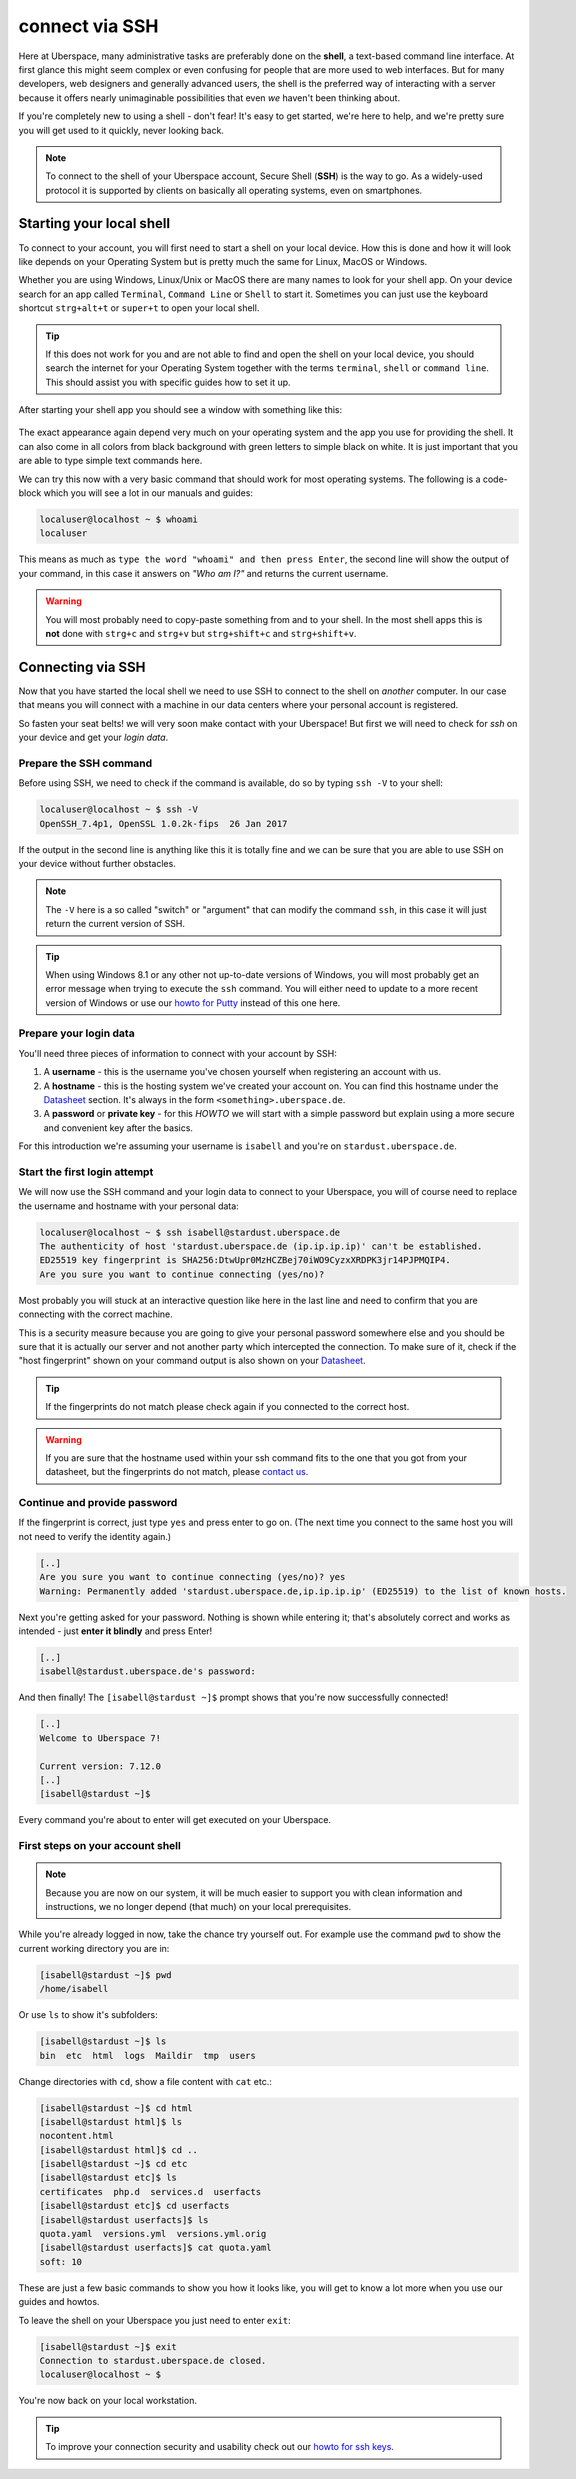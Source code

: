 .. _ssh:

###############
connect via SSH
###############

Here at Uberspace, many administrative tasks are preferably done on the **shell**, a text-based command line interface.
At first glance this might seem complex or even confusing for people that are more used to web interfaces.
But for many developers, web designers and generally advanced users, the shell is the preferred way of interacting with a server
because it offers nearly unimaginable possibilities that even *we* haven't been thinking about.

If you're completely new to using a shell - don't fear! It's easy to get started,
we're here to help, and we're pretty sure you will get used to it quickly, never looking back.

.. note::

  To connect to the shell of your Uberspace account, Secure Shell (**SSH**) is the way to go.
  As a widely-used protocol it is supported by clients on basically all operating systems, even on smartphones.


Starting your local shell
=========================

To connect to your account, you will first need to start a shell on your local device. How this is done
and how it will look like depends on your Operating System but is pretty much the same for Linux, MacOS or Windows.

Whether you are using Windows, Linux/Unix or MacOS there are many names to look for your shell app. On your device search for an app called ``Terminal``,
``Command Line`` or ``Shell`` to start it. Sometimes you can just use the keyboard shortcut ``strg+alt+t`` or ``super+t``
to open your local shell.

.. tip::
  If this does not work for you and are not able to find and open the shell on your local device, you should search the internet for your Operating System together
  with the terms ``terminal``, ``shell`` or ``command line``. This should assist you with specific guides how to set it up.

After starting your shell app you should see a window with something like this:

  .. image:: _static/images/howto-ssh-terminal.png
     :width: 450
     :align: center
     :alt: terminal window

The exact appearance again depend very much on your operating system and the app you use for providing the shell. It can also come in all colors from black background
with green letters to simple black on white. It is just important that you are able to type simple text commands here.

We can try this now with a very basic command that should work for most operating systems. The following is a code-block which you will see
a lot in our manuals and guides:

.. code-block:: console

  localuser@localhost ~ $ whoami
  localuser

This means as much as ``type the word "whoami" and then press Enter``, the second line will show the output of your command,
in this case it answers on *"Who am I?"* and returns the current username.

.. warning::
  You will most probably need to copy-paste something from and to your shell. In the most shell apps this is **not** done with ``strg+c`` and ``strg+v``
  but ``strg+shift+c`` and ``strg+shift+v``.

Connecting via SSH
==================

Now that you have started the local shell we need to use SSH to connect to the shell on *another* computer. In our case that means you will connect with a
machine in our data centers where your personal account is registered.

So fasten your seat belts! we will very soon make contact with your Uberspace! But first we will need to check for *ssh* on your device and get your *login data*.


Prepare the SSH command
~~~~~~~~~~~~~~~~~~~~~~~

Before using SSH, we need to check if the command is available, do so by typing
``ssh -V`` to your shell:

.. code-block:: console

  localuser@localhost ~ $ ssh -V
  OpenSSH_7.4p1, OpenSSL 1.0.2k-fips  26 Jan 2017

If the output in the second line is anything like this it is totally fine and we can be sure that you are able to use SSH on your device without further obstacles.

.. note::
  The ``-V`` here is a so called "switch" or "argument" that can modify the command ``ssh``, in this case it will just return the current version of SSH.

.. tip::
  When using Windows 8.1 or any other not up-to-date versions of Windows, you will most probably get an error message when trying to execute the ``ssh`` command.
  You will either need to update to a more recent version of Windows or use our `howto for Putty <howto_ssh-putty.html>`_ instead of this one here.


Prepare your login data
~~~~~~~~~~~~~~~~~~~~~~~

You'll need three pieces of information to connect with your account by SSH:

#. A **username** - this is the username you've chosen yourself when registering an account with us.
#. A **hostname** - this is the hosting system we've created your account on.
   You can find this hostname under the `Datasheet <https://uberspace.de/dashboard/datasheet>`_ section.
   It's always in the form ``<something>.uberspace.de``.
#. A **password** or **private key** - for this *HOWTO* we will start with a simple password but explain
   using a more secure and convenient key after the basics.


For this introduction we're assuming your username is ``isabell`` and you're on ``stardust.uberspace.de``.


Start the first login attempt
~~~~~~~~~~~~~~~~~~~~~~~~~~~~~

We will now use the SSH command and your login data to connect to your Uberspace, you will of course need to replace the username and hostname with your personal data:

.. code-block:: console

  localuser@localhost ~ $ ssh isabell@stardust.uberspace.de
  The authenticity of host 'stardust.uberspace.de (ip.ip.ip.ip)' can't be established.
  ED25519 key fingerprint is SHA256:DtwUpr0MzHCZBej70iWO9CyzxXRDPK3jr14PJPMQIP4.
  Are you sure you want to continue connecting (yes/no)?

Most probably you will stuck at an interactive question like here in the last line and need to confirm that you are connecting with the correct machine.

This is a security measure because you are going to give your personal password somewhere else and you should be sure that it is actually
our server and not another party which intercepted the connection. To make sure of it, check if the "host fingerprint" shown on your command output
is also shown on your `Datasheet <https://dashboard.uberspace.de/dashboard/datasheet>`_.

.. tip::

  If the fingerprints do not match please check again if you connected to the correct host.

.. warning::

  If you are sure that the hostname used within your ssh command fits to the one that you got from your datasheet, but the fingerprints do not match,
  please `contact us <mailto:hallo@uberspace.de>`_.


Continue and provide password
~~~~~~~~~~~~~~~~~~~~~~~~~~~~~

If the fingerprint is correct, just type ``yes`` and press enter to go on. (The next time you connect to the same host you will not need to verify the identity again.)

.. code-block:: console

  [..]
  Are you sure you want to continue connecting (yes/no)? yes
  Warning: Permanently added 'stardust.uberspace.de,ip.ip.ip.ip' (ED25519) to the list of known hosts.

Next you're getting asked for your password. Nothing is shown while entering it; that's absolutely correct and works as intended - just **enter it blindly** and press Enter!

.. code-block:: console

  [..]
  isabell@stardust.uberspace.de's password:

And then finally! The ``[isabell@stardust ~]$`` prompt shows that you're now successfully connected!

.. code-block:: console

  [..]
  Welcome to Uberspace 7!

  Current version: 7.12.0
  [..]
  [isabell@stardust ~]$

Every command you're about to enter will get executed on your Uberspace.


First steps on your account shell
~~~~~~~~~~~~~~~~~~~~~~~~~~~~~~~~~

.. note::
  Because you are now on our system, it will be much easier to support you with clean information and instructions, we no longer depend (that much) on your local prerequisites.

While you're already logged in now, take the chance try yourself out. For example use the command ``pwd`` to show the current working directory you are in:

.. code-block:: console

  [isabell@stardust ~]$ pwd
  /home/isabell

Or use ``ls`` to show it's subfolders:

.. code-block:: console

  [isabell@stardust ~]$ ls
  bin  etc  html  logs  Maildir  tmp  users

Change directories with ``cd``, show a file content with ``cat`` etc.:

.. code-block:: console

  [isabell@stardust ~]$ cd html
  [isabell@stardust html]$ ls
  nocontent.html
  [isabell@stardust html]$ cd ..
  [isabell@stardust ~]$ cd etc
  [isabell@stardust etc]$ ls
  certificates  php.d  services.d  userfacts
  [isabell@stardust etc]$ cd userfacts
  [isabell@stardust userfacts]$ ls
  quota.yaml  versions.yml  versions.yml.orig
  [isabell@stardust userfacts]$ cat quota.yaml
  soft: 10

These are just a few basic commands to show you how it looks like, you will get to know a lot more when you use our guides and howtos.

To leave the shell on your Uberspace you just need to enter ``exit``:

.. code-block:: console

  [isabell@stardust ~]$ exit
  Connection to stardust.uberspace.de closed.
  localuser@localhost ~ $

You're now back on your local workstation.

.. tip::

  To improve your connection security and usability check out our `howto for ssh keys <howto_ssh-keys.html>`_.

